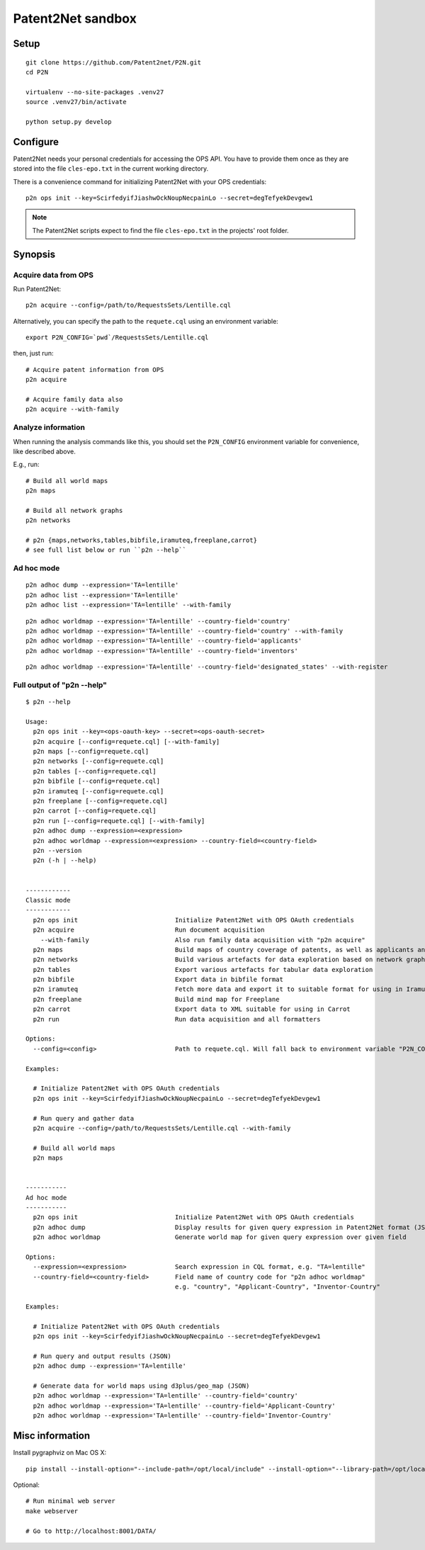 ##################
Patent2Net sandbox
##################



*****
Setup
*****
::

    git clone https://github.com/Patent2net/P2N.git
    cd P2N

    virtualenv --no-site-packages .venv27
    source .venv27/bin/activate

    python setup.py develop



*********
Configure
*********
Patent2Net needs your personal credentials for accessing the OPS API.
You have to provide them once as they are stored into the file
``cles-epo.txt`` in the current working directory.

There is a convenience command for initializing Patent2Net with your OPS credentials::

    p2n ops init --key=ScirfedyifJiashwOckNoupNecpainLo --secret=degTefyekDevgew1

.. note:: The Patent2Net scripts expect to find the file ``cles-epo.txt`` in the projects' root folder.



********
Synopsis
********


Acquire data from OPS
=====================
Run Patent2Net::

    p2n acquire --config=/path/to/RequestsSets/Lentille.cql

Alternatively, you can specify the path to the ``requete.cql`` using an environment variable::

    export P2N_CONFIG=`pwd`/RequestsSets/Lentille.cql

then, just run::

    # Acquire patent information from OPS
    p2n acquire

    # Acquire family data also
    p2n acquire --with-family


Analyze information
===================
When running the analysis commands like this, you should set
the ``P2N_CONFIG`` environment variable for convenience, like described above.

E.g., run::

    # Build all world maps
    p2n maps

    # Build all network graphs
    p2n networks

    # p2n {maps,networks,tables,bibfile,iramuteq,freeplane,carrot}
    # see full list below or run ``p2n --help``


Ad hoc mode
===========
::

    p2n adhoc dump --expression='TA=lentille'
    p2n adhoc list --expression='TA=lentille'
    p2n adhoc list --expression='TA=lentille' --with-family

::

    p2n adhoc worldmap --expression='TA=lentille' --country-field='country'
    p2n adhoc worldmap --expression='TA=lentille' --country-field='country' --with-family
    p2n adhoc worldmap --expression='TA=lentille' --country-field='applicants'
    p2n adhoc worldmap --expression='TA=lentille' --country-field='inventors'

::

    p2n adhoc worldmap --expression='TA=lentille' --country-field='designated_states' --with-register


Full output of "p2n --help"
===========================
::

    $ p2n --help

    Usage:
      p2n ops init --key=<ops-oauth-key> --secret=<ops-oauth-secret>
      p2n acquire [--config=requete.cql] [--with-family]
      p2n maps [--config=requete.cql]
      p2n networks [--config=requete.cql]
      p2n tables [--config=requete.cql]
      p2n bibfile [--config=requete.cql]
      p2n iramuteq [--config=requete.cql]
      p2n freeplane [--config=requete.cql]
      p2n carrot [--config=requete.cql]
      p2n run [--config=requete.cql] [--with-family]
      p2n adhoc dump --expression=<expression>
      p2n adhoc worldmap --expression=<expression> --country-field=<country-field>
      p2n --version
      p2n (-h | --help)


    ------------
    Classic mode
    ------------
      p2n ops init                          Initialize Patent2Net with OPS OAuth credentials
      p2n acquire                           Run document acquisition
        --with-family                       Also run family data acquisition with "p2n acquire"
      p2n maps                              Build maps of country coverage of patents, as well as applicants and inventors
      p2n networks                          Build various artefacts for data exploration based on network graphs
      p2n tables                            Export various artefacts for tabular data exploration
      p2n bibfile                           Export data in bibfile format
      p2n iramuteq                          Fetch more data and export it to suitable format for using in Iramuteq
      p2n freeplane                         Build mind map for Freeplane
      p2n carrot                            Export data to XML suitable for using in Carrot
      p2n run                               Run data acquisition and all formatters

    Options:
      --config=<config>                     Path to requete.cql. Will fall back to environment variable "P2N_CONFIG".

    Examples:

      # Initialize Patent2Net with OPS OAuth credentials
      p2n ops init --key=ScirfedyifJiashwOckNoupNecpainLo --secret=degTefyekDevgew1

      # Run query and gather data
      p2n acquire --config=/path/to/RequestsSets/Lentille.cql --with-family

      # Build all world maps
      p2n maps


    -----------
    Ad hoc mode
    -----------
      p2n ops init                          Initialize Patent2Net with OPS OAuth credentials
      p2n adhoc dump                        Display results for given query expression in Patent2Net format (JSON)
      p2n adhoc worldmap                    Generate world map for given query expression over given field

    Options:
      --expression=<expression>             Search expression in CQL format, e.g. "TA=lentille"
      --country-field=<country-field>       Field name of country code for "p2n adhoc worldmap"
                                            e.g. "country", "Applicant-Country", "Inventor-Country"

    Examples:

      # Initialize Patent2Net with OPS OAuth credentials
      p2n ops init --key=ScirfedyifJiashwOckNoupNecpainLo --secret=degTefyekDevgew1

      # Run query and output results (JSON)
      p2n adhoc dump --expression='TA=lentille'

      # Generate data for world maps using d3plus/geo_map (JSON)
      p2n adhoc worldmap --expression='TA=lentille' --country-field='country'
      p2n adhoc worldmap --expression='TA=lentille' --country-field='Applicant-Country'
      p2n adhoc worldmap --expression='TA=lentille' --country-field='Inventor-Country'



****************
Misc information
****************

Install pygraphviz on Mac OS X::

    pip install --install-option="--include-path=/opt/local/include" --install-option="--library-path=/opt/local/lib" 'pygraphviz==1.3.1'

Optional::

    # Run minimal web server
    make webserver

    # Go to http://localhost:8001/DATA/

